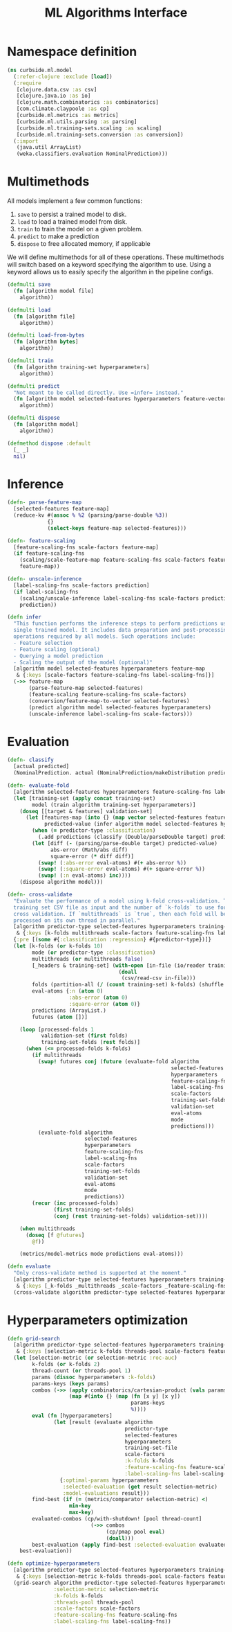 #+PROPERTY: header-args:clojure :tangle ../../../../src/curbside/ml/model.clj :mkdirp yes :noweb yes :padline yes :results silent :comments link
#+OPTIONS: toc:2

#+TITLE: ML Algorithms Interface

* Table of Contents                                            :toc:noexport:
- [[#namespace-definition][Namespace definition]]
- [[#multimethods][Multimethods]]
- [[#inference][Inference]]
- [[#evaluation][Evaluation]]
- [[#hyperparameters-optimization][Hyperparameters optimization]]

* Namespace definition

#+BEGIN_SRC clojure
(ns curbside.ml.model
  (:refer-clojure :exclude [load])
  (:require
   [clojure.data.csv :as csv]
   [clojure.java.io :as io]
   [clojure.math.combinatorics :as combinatorics]
   [com.climate.claypoole :as cp]
   [curbside.ml.metrics :as metrics]
   [curbside.ml.utils.parsing :as parsing]
   [curbside.ml.training-sets.scaling :as scaling]
   [curbside.ml.training-sets.conversion :as conversion])
  (:import
   (java.util ArrayList)
   (weka.classifiers.evaluation NominalPrediction)))
#+END_SRC

* Multimethods

All models implement a few common functions:

1. =save= to persist a trained model to disk.
2. =load= to load a trained model from disk.
3. =train= to train the model on a given problem.
4. =predict= to make a prediction
5. =dispose= to free allocated memory, if applicable

We will define multimethods for all of these operations. These multimethods will switch based on a keyword specifying the algorithm to use. Using a keyword allows us to easily specify the algorithm in the pipeline configs.

#+BEGIN_SRC clojure
(defmulti save
  (fn [algorithm model file]
    algorithm))

(defmulti load
  (fn [algorithm file]
    algorithm))

(defmulti load-from-bytes
  (fn [algorithm bytes]
    algorithm))

(defmulti train
  (fn [algorithm training-set hyperparameters]
    algorithm))

(defmulti predict
  "Not meant to be called directly. Use =infer= instead."
  (fn [algorithm model selected-features hyperparameters feature-vector]
    algorithm))

(defmulti dispose
  (fn [algorithm model]
    algorithm))

(defmethod dispose :default
  [_ _]
  nil)
#+END_SRC

* Inference

#+BEGIN_SRC clojure
(defn- parse-feature-map
  [selected-features feature-map]
  (reduce-kv #(assoc % %2 (parsing/parse-double %3))
             {}
             (select-keys feature-map selected-features)))

(defn- feature-scaling
  [feature-scaling-fns scale-factors feature-map]
  (if feature-scaling-fns
    (scaling/scale-feature-map feature-scaling-fns scale-factors feature-map)
    feature-map))

(defn- unscale-inference
  [label-scaling-fns scale-factors prediction]
  (if label-scaling-fns
    (scaling/unscale-inference label-scaling-fns scale-factors prediction)
    prediction))

(defn infer
  "This function performs the inference steps to perform predictions using a
  single trained model. It includes data preparation and post-processing
  operations required by all models. Such operations include:
  - Feature selection
  - Feature scaling (optional)
  - Querying a model prediction
  - Scaling the output of the model (optional)"
  [algorithm model selected-features hyperparameters feature-map
   & {:keys [scale-factors feature-scaling-fns label-scaling-fns]}]
  (->> feature-map
       (parse-feature-map selected-features)
       (feature-scaling feature-scaling-fns scale-factors)
       (conversion/feature-map-to-vector selected-features)
       (predict algorithm model selected-features hyperparameters)
       (unscale-inference label-scaling-fns scale-factors)))
#+END_SRC

* Evaluation

#+BEGIN_SRC clojure
(defn- classify
  [actual predicted]
  (NominalPrediction. actual (NominalPrediction/makeDistribution predicted 2)))

(defn- evaluate-fold
  [algorithm selected-features hyperparameters feature-scaling-fns label-scaling-fns scale-factors training-set validation-set eval-atoms predictor-type predictions]
  (let [training-set (apply concat training-set)
        model (train algorithm training-set hyperparameters)]
    (doseq [[target & features] validation-set]
      (let [features-map (into {} (map vector selected-features features))
            predicted-value (infer algorithm model selected-features hyperparameters feature-scaling-fns label-scaling-fns scale-factors features-map)]
        (when (= predictor-type :classification)
          (.add predictions (classify (Double/parseDouble target) predicted-value)))
        (let [diff (- (parsing/parse-double target) predicted-value)
              abs-error (Math/abs diff)
              square-error (* diff diff)]
          (swap! (:abs-error eval-atoms) #(+ abs-error %))
          (swap! (:square-error eval-atoms) #(+ square-error %))
          (swap! (:n eval-atoms) inc))))
    (dispose algorithm model)))

(defn- cross-validate
  "Evaluate the performance of a model using k-fold cross-validation. Takes a
  training set CSV file as input and the number of `k-folds` to use for the
  cross validation. If `multithreads` is `true`, then each fold will be
  processed on its own thread in parallel."
  [algorithm predictor-type selected-features hyperparameters training-set-file
   & {:keys [k-folds multithreads scale-factors feature-scaling-fns label-scaling-fns]}]
  {:pre [(some #{:classification :regression} #{predictor-type})]}
  (let [k-folds (or k-folds 10)
        mode (or predictor-type :classification)
        multithreads (or multithreads false)
        [_headers & training-set] (with-open [in-file (io/reader training-set-file)]
                                    (doall
                                     (csv/read-csv in-file)))
        folds (partition-all (/ (count training-set) k-folds) (shuffle training-set))
        eval-atoms {:n (atom 0)
                    :abs-error (atom 0)
                    :square-error (atom 0)}
        predictions (ArrayList.)
        futures (atom [])]

    (loop [processed-folds 1
           validation-set (first folds)
           training-set-folds (rest folds)]
      (when (<= processed-folds k-folds)
        (if multithreads
          (swap! futures conj (future (evaluate-fold algorithm
                                                     selected-features
                                                     hyperparameters
                                                     feature-scaling-fns
                                                     label-scaling-fns
                                                     scale-factors
                                                     training-set-folds
                                                     validation-set
                                                     eval-atoms
                                                     mode
                                                     predictions)))
          (evaluate-fold algorithm
                         selected-features
                         hyperparameters
                         feature-scaling-fns
                         label-scaling-fns
                         scale-factors
                         training-set-folds
                         validation-set
                         eval-atoms
                         mode
                         predictions))
        (recur (inc processed-folds)
               (first training-set-folds)
               (conj (rest training-set-folds) validation-set))))

    (when multithreads
      (doseq [f @futures]
        @f))

    (metrics/model-metrics mode predictions eval-atoms)))

(defn evaluate
  "Only cross-validate method is supported at the moment."
  [algorithm predictor-type selected-features hyperparameters training-set-file
   & {:keys [_k-folds _multithreads _scale-factors _feature-scaling-fns _label-scaling-fns] :as options}]
  (cross-validate algorithm predictor-type selected-features hyperparameters training-set-file hyperparameters options))
#+END_SRC

* Hyperparameters optimization

#+BEGIN_SRC clojure
(defn grid-search
  [algorithm predictor-type selected-features hyperparameters training-set-file
   & {:keys [selection-metric k-folds threads-pool scale-factors feature-scaling-fns label-scaling-fns]}]
  (let [selection-metric (or selection-metric :roc-auc)
        k-folds (or k-folds 2)
        thread-count (or threads-pool 1)
        params (dissoc hyperparameters :k-folds)
        params-keys (keys params)
        combos (->> (apply combinatorics/cartesian-product (vals params))
                    (map #(into {} (map (fn [x y] [x y])
                                        params-keys
                                        %))))
        eval (fn [hyperparameters]
               (let [result (evaluate algorithm
                                      predictor-type
                                      selected-features
                                      hyperparameters
                                      training-set-file
                                      scale-factors
                                      :k-folds k-folds
                                      :feature-scaling-fns feature-scaling-fns
                                      :label-scaling-fns label-scaling-fns)]
                 {:optimal-params hyperparameters
                  :selected-evaluation (get result selection-metric)
                  :model-evaluations result}))
        find-best (if (= (metrics/comparator selection-metric) <)
                    min-key
                    max-key)
        evaluated-combos (cp/with-shutdown! [pool thread-count]
                           (->> combos
                                (cp/pmap pool eval)
                                (doall)))
        best-evaluation (apply find-best :selected-evaluation evaluated-combos)]
    best-evaluation))

(defn optimize-hyperparameters
  [algorithm predictor-type selected-features hyperparameters training-set-file
   & {:keys [selection-metric k-folds threads-pool scale-factors feature-scaling-fns label-scaling-fns]}]
  (grid-search algorithm predictor-type selected-features hyperparameters training-set-file
               :selection-metric selection-metric
               :k-folds k-folds
               :threads-pool threads-pool
               :scale-factors scale-factors
               :feature-scaling-fns feature-scaling-fns
               :label-scaling-fns label-scaling-fns))
#+END_SRC
